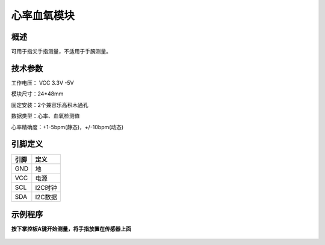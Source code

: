 心率血氧模块
===================

.. figure:: /static/图片/心率血氧传感器.png
	:width: 55%
	:align: center

概述
--------------------
可用于指尖手指测量，不适用于手腕测量。



技术参数
-------------------

工作电压： VCC 3.3V -5V

模块尺寸：24*48mm

固定安装：2个兼容乐高积木通孔

数据类型：心率、血氧检测值

心率精确度：+1-5bpm(静态)，+/-10bpm(动态)


引脚定义
-------------------

=====  ======== 
引脚    定义   
=====  ========  
GND    地  
VCC    电源  
SCL	   I2C时钟 
SDA	   I2C数据
=====  ======== 


示例程序
-------------------

**按下掌控板A键开始测量，将手指放置在传感器上面**

.. figure:: /static/examples/心率血氧.png
	:width: 100%
	:align: center

